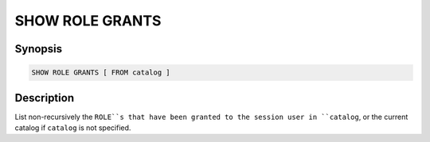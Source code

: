 ================
SHOW ROLE GRANTS
================

Synopsis
--------

.. code-block:: none

    SHOW ROLE GRANTS [ FROM catalog ]

Description
-----------

List non-recursively the ``ROLE``s that have been granted to the session user
in ``catalog``, or the current catalog if ``catalog`` is not specified.

